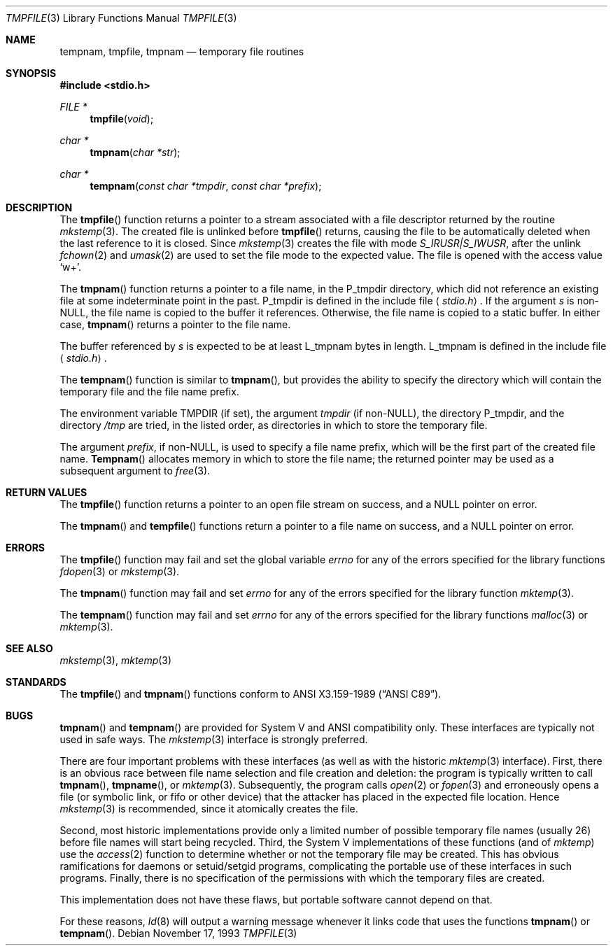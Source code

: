 .\"	$OpenBSD: tmpnam.3,v 1.3 1998/03/12 20:03:54 deraadt Exp $
.\"
.\" Copyright (c) 1988, 1991, 1993
.\"	The Regents of the University of California.  All rights reserved.
.\"
.\" This code is derived from software contributed to Berkeley by
.\" the American National Standards Committee X3, on Information
.\" Processing Systems.
.\"
.\" Redistribution and use in source and binary forms, with or without
.\" modification, are permitted provided that the following conditions
.\" are met:
.\" 1. Redistributions of source code must retain the above copyright
.\"    notice, this list of conditions and the following disclaimer.
.\" 2. Redistributions in binary form must reproduce the above copyright
.\"    notice, this list of conditions and the following disclaimer in the
.\"    documentation and/or other materials provided with the distribution.
.\" 3. All advertising materials mentioning features or use of this software
.\"    must display the following acknowledgement:
.\"	This product includes software developed by the University of
.\"	California, Berkeley and its contributors.
.\" 4. Neither the name of the University nor the names of its contributors
.\"    may be used to endorse or promote products derived from this software
.\"    without specific prior written permission.
.\"
.\" THIS SOFTWARE IS PROVIDED BY THE REGENTS AND CONTRIBUTORS ``AS IS'' AND
.\" ANY EXPRESS OR IMPLIED WARRANTIES, INCLUDING, BUT NOT LIMITED TO, THE
.\" IMPLIED WARRANTIES OF MERCHANTABILITY AND FITNESS FOR A PARTICULAR PURPOSE
.\" ARE DISCLAIMED.  IN NO EVENT SHALL THE REGENTS OR CONTRIBUTORS BE LIABLE
.\" FOR ANY DIRECT, INDIRECT, INCIDENTAL, SPECIAL, EXEMPLARY, OR CONSEQUENTIAL
.\" DAMAGES (INCLUDING, BUT NOT LIMITED TO, PROCUREMENT OF SUBSTITUTE GOODS
.\" OR SERVICES; LOSS OF USE, DATA, OR PROFITS; OR BUSINESS INTERRUPTION)
.\" HOWEVER CAUSED AND ON ANY THEORY OF LIABILITY, WHETHER IN CONTRACT, STRICT
.\" LIABILITY, OR TORT (INCLUDING NEGLIGENCE OR OTHERWISE) ARISING IN ANY WAY
.\" OUT OF THE USE OF THIS SOFTWARE, EVEN IF ADVISED OF THE POSSIBILITY OF
.\" SUCH DAMAGE.
.\"
.Dd November 17, 1993
.Dt TMPFILE 3
.Os
.Sh NAME
.Nm tempnam ,
.Nm tmpfile ,
.Nm tmpnam
.Nd temporary file routines
.Sh SYNOPSIS
.Fd #include <stdio.h>
.Ft FILE *
.Fn tmpfile void
.Ft char *
.Fn tmpnam "char *str"
.Ft char *
.Fn tempnam "const char *tmpdir" "const char *prefix"
.Sh DESCRIPTION
The
.Fn tmpfile
function
returns a pointer to a stream associated with a file descriptor returned
by the routine
.Xr mkstemp 3 .
The created file is unlinked before
.Fn tmpfile
returns, causing the file to be automatically deleted when the last
reference to it is closed.
Since
.Xr mkstemp 3
creates the file with mode
.Em "S_IRUSR|S_IWUSR",
after the unlink
.Xr fchown 2
and
.Xr umask 2
are used to set the file mode to the expected value.
The file is opened with the access value
.Ql w+ .
.Pp
The
.Fn tmpnam
function
returns a pointer to a file name, in the
.Dv P_tmpdir
directory, which
did not reference an existing file at some indeterminate point in the
past.
.Dv P_tmpdir
is defined in the include file
.Aq Pa stdio.h .
If the argument
.Fa s
is
.Pf non- Dv NULL ,
the file name is copied to the buffer it references.
Otherwise, the file name is copied to a static buffer.
In either case,
.Fn tmpnam
returns a pointer to the file name.
.Pp
The buffer referenced by 
.Fa s
is expected to be at least
.Dv L_tmpnam
bytes in length.
.Dv L_tmpnam
is defined in the include file
.Aq Pa stdio.h .
.Pp
The
.Fn tempnam
function
is similar to
.Fn tmpnam ,
but provides the ability to specify the directory which will
contain the temporary file and the file name prefix.
.Pp
The environment variable
.Ev TMPDIR
(if set), the argument
.Fa tmpdir
(if
.Pf non- Dv NULL ) ,
the directory
.Dv P_tmpdir ,
and the directory
.Pa /tmp
are tried, in the listed order, as directories in which to store the
temporary file.
.Pp
The argument
.Fa prefix ,
if
.Pf non- Dv NULL ,
is used to specify a file name prefix, which will be the
first part of the created file name.
.Fn Tempnam
allocates memory in which to store the file name; the returned pointer
may be used as a subsequent argument to
.Xr free 3 .
.Sh RETURN VALUES
The
.Fn tmpfile
function
returns a pointer to an open file stream on success, and a
.Dv NULL
pointer
on error.
.Pp
The
.Fn tmpnam
and
.Fn tempfile
functions
return a pointer to a file name on success, and a
.Dv NULL
pointer
on error.
.Sh ERRORS
The
.Fn tmpfile
function
may fail and set the global variable
.Va errno
for any of the errors specified for the library functions
.Xr fdopen 3
or
.Xr mkstemp 3 .
.Pp
The
.Fn tmpnam
function
may fail and set
.Va errno
for any of the errors specified for the library function
.Xr mktemp 3 .
.Pp
The
.Fn tempnam
function
may fail and set
.Va errno
for any of the errors specified for the library functions
.Xr malloc 3
or
.Xr mktemp 3 .
.Sh SEE ALSO
.Xr mkstemp 3 ,
.Xr mktemp 3
.Sh STANDARDS
The
.Fn tmpfile
and
.Fn tmpnam
functions
conform to
.St -ansiC .
.Sh BUGS
.Fn tmpnam
and
.Fn tempnam
are provided for System V and
.Tn ANSI
compatibility only.
These interfaces are typically not used in safe ways.
The
.Xr mkstemp 3
interface is strongly preferred.
.Pp
There are four important problems with these interfaces (as well as
with the historic
.Xr mktemp 3
interface).
First, there is an obvious race between file name selection and file
creation and deletion: the program is typically written to call
.Fn tmpnam Ns ,
.Fn tmpname Ns , or
.Xr mktemp 3 .
Subsequently, the program calls
.Xr open 2
or
.Xr fopen 3
and erroneously opens a file (or symbolic link, or fifo or other
device) that the attacker has placed in the expected file location.
Hence
.Xr mkstemp 3
is recommended, since it atomically creates the file.
.Pp
Second, most historic implementations provide only a limited number
of possible temporary file names (usually 26) before file names will
start being recycled.
Third, the System V implementations of these functions (and of
.Xr mktemp )
use the
.Xr access 2
function to determine whether or not the temporary file may be created.
This has obvious ramifications for daemons or setuid/setgid programs,
complicating the portable use of these interfaces in such programs.
Finally, there is no specification of the permissions with which the
temporary files are created.
.Pp
This implementation does not have these flaws, but portable software
cannot depend on that.
.Pp
For these reasons,
.Xr ld 8
will output a warning message whenever it links code that uses the
functions 
.Fn tmpnam
or
.Fn tempnam .
